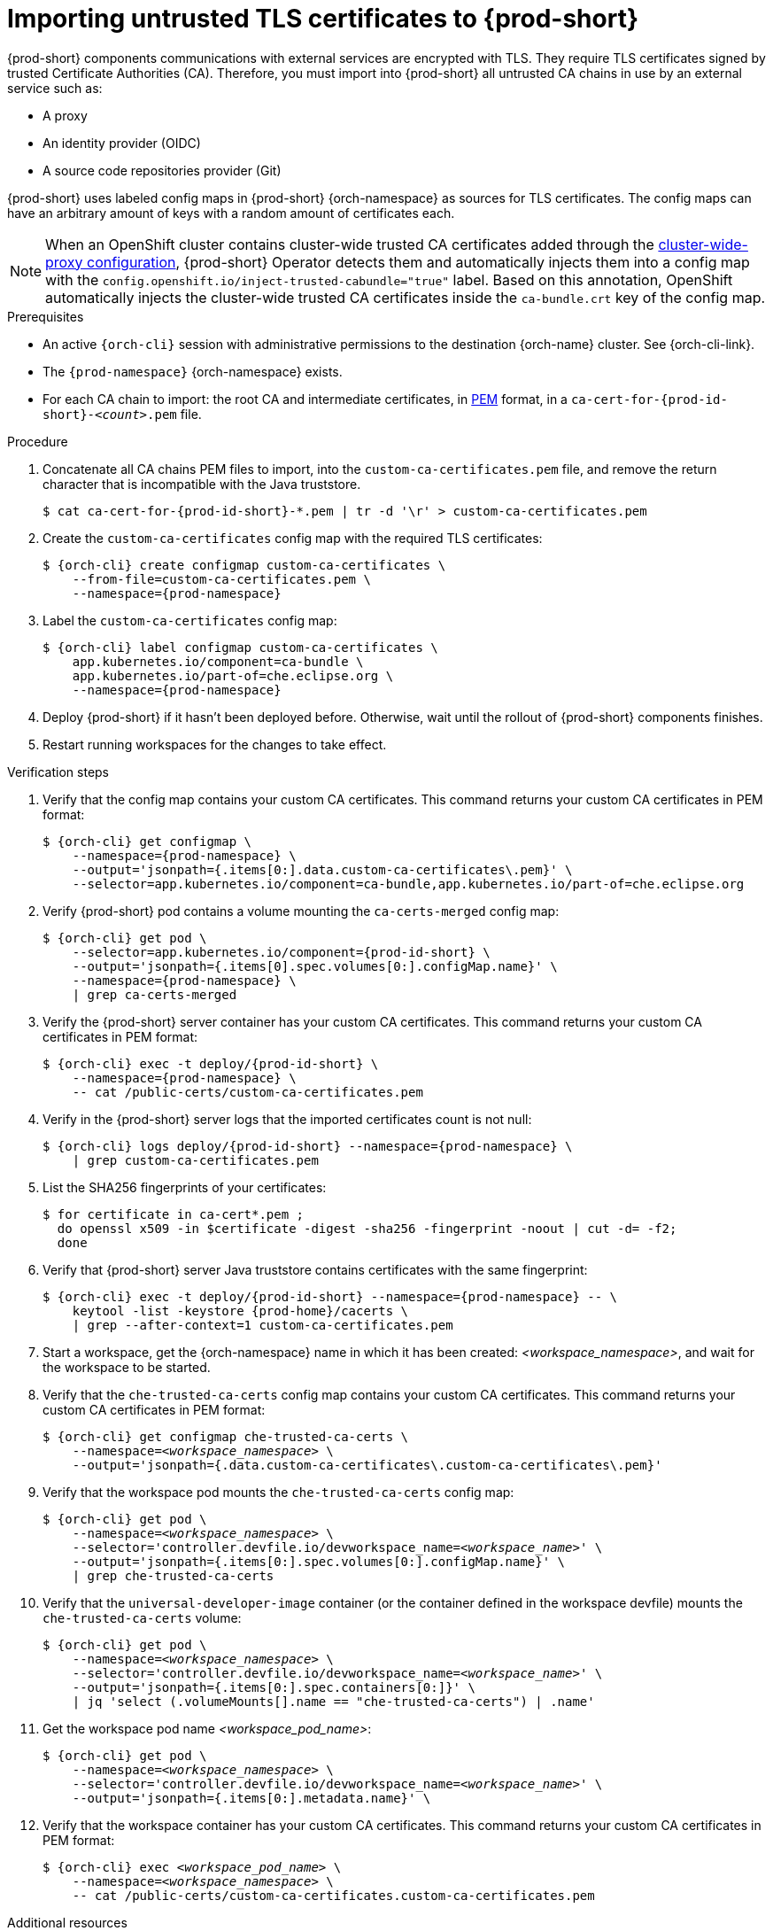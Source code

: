 :_content-type: CONCEPT
:description: Importing untrusted TLS certificates to {prod-short}
:keywords: administration guide, tls, certificate
:navtitle: Importing untrusted TLS certificates to {prod-short}
:page-aliases: installation-guide:importing-untrusted-tls-certificates.adoc, installation-guide:importing-untrusted-tls-certificates-old.adoc

[id="importing-untrusted-tls-certificates"]
= Importing untrusted TLS certificates to {prod-short}

{prod-short} components communications with external services are encrypted with TLS.
They require TLS certificates signed by trusted Certificate Authorities (CA).
Therefore, you must import into {prod-short} all untrusted CA chains in use by an external service such as:

* A proxy
* An identity provider (OIDC)
* A source code repositories provider (Git)

{prod-short} uses labeled config maps in {prod-short} {orch-namespace} as sources for TLS certificates.
The config maps can have an arbitrary amount of keys with a random amount of certificates each.

[NOTE]
====
When an OpenShift cluster contains cluster-wide trusted CA certificates added through the link:https://docs.openshift.com/container-platform/latest/networking/configuring-a-custom-pki.html#nw-proxy-configure-object_configuring-a-custom-pki[cluster-wide-proxy configuration],
{prod-short} Operator detects them and automatically injects them into a config map with the `config.openshift.io/inject-trusted-cabundle="true"` label.
Based on this annotation, OpenShift automatically injects the cluster-wide trusted CA certificates inside the `ca-bundle.crt` key of the config map.
====

.Prerequisites
* An active `{orch-cli}` session with administrative permissions to the destination {orch-name} cluster.
See {orch-cli-link}.

* The `{prod-namespace}` {orch-namespace} exists.

* For each CA chain to import: the root CA and intermediate certificates, in link:https://wiki.openssl.org/index.php/PEM[PEM] format, in a `ca-cert-for-{prod-id-short}-__<count>__.pem` file.

.Procedure

. Concatenate all CA chains PEM files to import, into the `custom-ca-certificates.pem` file, and remove the return character that is incompatible with the Java truststore.
+
----
$ cat ca-cert-for-{prod-id-short}-*.pem | tr -d '\r' > custom-ca-certificates.pem
----

. Create the `custom-ca-certificates` config map with the required TLS certificates:
+
[subs="+attributes,+quotes"]
----
$ {orch-cli} create configmap custom-ca-certificates \
    --from-file=custom-ca-certificates.pem \
    --namespace={prod-namespace}
----

. Label the `custom-ca-certificates` config map:
+
[subs="+attributes,+quotes"]
----
$ {orch-cli} label configmap custom-ca-certificates \
    app.kubernetes.io/component=ca-bundle \
    app.kubernetes.io/part-of=che.eclipse.org \
    --namespace={prod-namespace}
----

. Deploy {prod-short} if it hasn't been deployed before.
Otherwise, wait until the rollout of {prod-short} components finishes.

. Restart running workspaces for the changes to take effect.

.Verification steps
. Verify that the config map contains your custom CA certificates.
This command returns your custom CA certificates in PEM format:
+
[subs="+attributes,+quotes",options="nowrap",role=white-space-pre]
----
$ {orch-cli} get configmap \
    --namespace={prod-namespace} \
    --output='jsonpath={.items[0:].data.custom-ca-certificates\.pem}' \
    --selector=app.kubernetes.io/component=ca-bundle,app.kubernetes.io/part-of=che.eclipse.org
----

. Verify {prod-short} pod contains a volume mounting the `ca-certs-merged` config map:
+
[subs="+attributes,+quotes",options="nowrap",role=white-space-pre]
----
$ {orch-cli} get pod \
    --selector=app.kubernetes.io/component={prod-id-short} \
    --output='jsonpath={.items[0].spec.volumes[0:].configMap.name}' \
    --namespace={prod-namespace} \
    | grep ca-certs-merged
----

. Verify the {prod-short} server container has your custom CA certificates.
This command returns your custom CA certificates in PEM format:
+
[subs="+attributes,+quotes",options="nowrap",role=white-space-pre]
----
$ {orch-cli} exec -t deploy/{prod-id-short} \
    --namespace={prod-namespace} \
    -- cat /public-certs/custom-ca-certificates.pem
----

. Verify in the {prod-short} server logs that the imported certificates count is not null:
+
[subs="+attributes,+quotes",options="nowrap",role=white-space-pre]
----
$ {orch-cli} logs deploy/{prod-id-short} --namespace={prod-namespace} \
    | grep custom-ca-certificates.pem
----

. List the SHA256 fingerprints of your certificates:
+
[subs="+attributes,+quotes",options="nowrap",role=white-space-pre]
----
$ for certificate in ca-cert*.pem ;
  do openssl x509 -in $certificate -digest -sha256 -fingerprint -noout | cut -d= -f2;
  done
----

. Verify  that {prod-short} server Java truststore contains certificates with the same fingerprint:
+
[subs="+attributes,+quotes",options="nowrap",role=white-space-pre]
----
$ {orch-cli} exec -t deploy/{prod-id-short} --namespace={prod-namespace} -- \
    keytool -list -keystore {prod-home}/cacerts \
    | grep --after-context=1 custom-ca-certificates.pem
----

. Start a workspace, get the {orch-namespace} name in which it has been created: __<workspace_namespace>__, and wait for the workspace to be started.

. Verify that the `che-trusted-ca-certs` config map contains your custom CA certificates.
This command returns your custom CA certificates in PEM format:
+
[subs="+attributes,+quotes",options="nowrap",role=white-space-pre]
----
$ {orch-cli} get configmap che-trusted-ca-certs \
    --namespace=__<workspace_namespace>__ \
    --output='jsonpath={.data.custom-ca-certificates\.custom-ca-certificates\.pem}'
----

. Verify that the workspace pod mounts the `che-trusted-ca-certs` config map:
+
[subs="+attributes,+quotes",options="nowrap",role=white-space-pre]
----
$ {orch-cli} get pod \
    --namespace=__<workspace_namespace>__ \
    --selector='controller.devfile.io/devworkspace_name=__<workspace_name>__' \
    --output='jsonpath={.items[0:].spec.volumes[0:].configMap.name}' \
    | grep che-trusted-ca-certs
----

. Verify that the `universal-developer-image` container (or the container defined in the workspace devfile) mounts the `che-trusted-ca-certs` volume:
+
[subs="+attributes,+quotes",options="nowrap",role=white-space-pre]
----
$ {orch-cli} get pod \
    --namespace=__<workspace_namespace>__ \
    --selector='controller.devfile.io/devworkspace_name=__<workspace_name>__' \
    --output='jsonpath={.items[0:].spec.containers[0:]}' \
    | jq 'select (.volumeMounts[].name == "che-trusted-ca-certs") | .name'
----

. Get the workspace pod name __<workspace_pod_name>__:
+
[subs="+attributes,+quotes",options="nowrap",role=white-space-pre]
----
$ {orch-cli} get pod \
    --namespace=__<workspace_namespace>__ \
    --selector='controller.devfile.io/devworkspace_name=__<workspace_name>__' \
    --output='jsonpath={.items[0:].metadata.name}' \
----

. Verify that the workspace container has your custom CA certificates.
This command returns your custom CA certificates in PEM format:
+
[subs="+attributes,+quotes",options="nowrap",role=white-space-pre]
----
$ {orch-cli} exec __<workspace_pod_name>__ \
    --namespace=__<workspace_namespace>__ \
    -- cat /public-certs/custom-ca-certificates.custom-ca-certificates.pem
----

.Additional resources
* xref:deploying-che-with-support-for-git-repositories-with-self-signed-certificates.adoc[].
